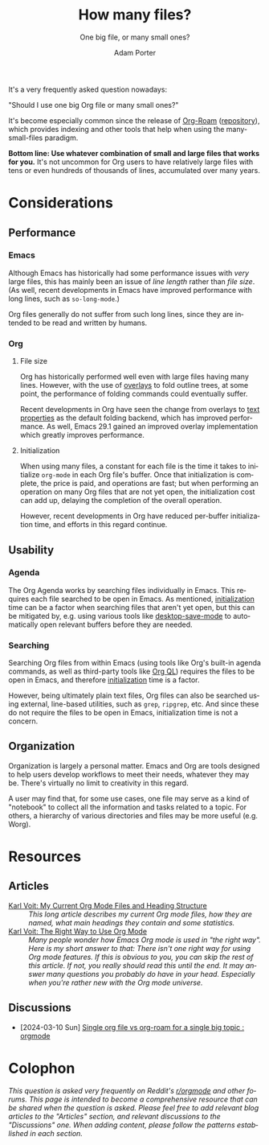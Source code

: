:PROPERTIES:
:ID:       04739382-d384-40ad-9a02-22646553fb9a
:END:
#+TITLE:      How many files?
#+SUBTITLE:   One big file, or many small ones?
#+AUTHOR:     Adam Porter
#+OPTIONS:    H:3 num:nil toc:t \n:nil ::t |:t ^:t -:t f:t *:t tex:t d:(HIDE) tags:not-in-toc
#+STARTUP:    align fold nodlcheck hidestars oddeven lognotestate
#+SEQ_TODO:   TODO(t) INPROGRESS(i) WAITING(w@) | DONE(d) CANCELED(c@)
#+TAGS:       Write(w) Update(u) Fix(f) Check(c)
#+LANGUAGE:   en
#+PRIORITIES: A C B
#+CATEGORY:   worg
#+HTML_LINK_UP:    /worg/org-faq.html
#+HTML_LINK_HOME:  https://orgmode.org/worg/

# This file is released by its authors and contributors under the GNU
# Free Documentation license v1.3 or later, code examples are released
# under the GNU General Public License v3 or later.

It's a very frequently asked question nowadays:

#+begin_center
"Should I use one big Org file or many small ones?"
#+end_center

It's become especially common since the release of [[https://www.orgroam.com/][Org-Roam]] ([[https://github.com/org-roam/org-roam][repository]]), which provides indexing and other tools that help when using the many-small-files paradigm.

*Bottom line: Use whatever combination of small and large files that works for you.*  It's not uncommon for Org users to have relatively large files with tens or even hundreds of thousands of lines, accumulated over many years.

* Considerations

** Performance

*** Emacs

Although Emacs has historically had some performance issues with /very/ large files, this has mainly been an issue of /line length/ rather than /file size/.  (As well, recent developments in Emacs have improved performance with long lines, such as ~so-long-mode~.)

Org files generally do not suffer from such long lines, since they are intended to be read and written by humans.

*** Org

**** File size

Org has historically performed well even with large files having many lines.  However, with the use of [[info:elisp#Overlays][overlays]] to fold outline trees, at some point, the performance of folding commands could eventually suffer.

Recent developments in Org have seen the change from overlays to [[info:elisp#Text Properties][text properties]] as the default folding backend, which has improved performance.  As well, Emacs 29.1 gained an improved overlay implementation which greatly improves performance.

**** Initialization
:PROPERTIES:
:ID:       6e8d043c-b13c-4122-93c9-3497b3bf6f49
:END:

When using many files, a constant for each file is the time it takes to initialize ~org-mode~ in each Org file's buffer.  Once that initialization is complete, the price is paid, and operations are fast; but when performing an operation on many Org files that are not yet open, the initialization cost can add up, delaying the completion of the overall operation.

However, recent developments in Org have reduced per-buffer initialization time, and efforts in this regard continue.

** Usability

*** Agenda

The Org Agenda works by searching files individually in Emacs.  This requires each file searched to be open in Emacs.  As mentioned, [[id:6e8d043c-b13c-4122-93c9-3497b3bf6f49][initialization]] time can be a factor when searching files that aren't yet open, but this can be mitigated by, e.g. using various tools like [[info:emacs#Saving Emacs Sessions][desktop-save-mode]] to automatically open relevant buffers before they are needed.

*** Searching

Searching Org files from within Emacs (using tools like Org's built-in agenda commands, as well as third-party tools like [[https://melpa.org/#/org-ql][Org QL]]) requires the files to be open in Emacs, and therefore [[id:6e8d043c-b13c-4122-93c9-3497b3bf6f49][initialization]] time is a factor.

However, being ultimately plain text files, Org files can also be searched using external, line-based utilities, such as ~grep~, ~ripgrep~, etc.  And since these do not require the files to be open in Emacs, initialization time is not a concern.

** Organization

Organization is largely a personal matter.  Emacs and Org are tools designed to help users develop workflows to meet their needs, whatever they may be.  There's virtually no limit to creativity in this regard.  

A user may find that, for some use cases, one file may serve as a kind of "notebook" to collect all the information and tasks related to a topic.  For others, a hierarchy of various directories and files may be more useful (e.g. Worg).

* Resources

** Articles

+ [[https://karl-voit.at/2020/05/03/current-org-files/][Karl Voit: My Current Org Mode Files and Heading Structure]] :: /This long article describes my current Org mode files, how they are named, what main headings they contain and some statistics./
+ [[https://karl-voit.at/2021/08/30/the-org-mode-way/][Karl Voit: The Right Way to Use Org Mode]] :: /Many people wonder how Emacs Org mode is used in "the right way".  Here is my short answer to that: There isn't one right way for using Org mode features.  If this is obvious to you, you can skip the rest of this article.  If not, you really should read this until the end.  It may answer many questions you probably do have in your head. Especially when you're rather new with the Org mode universe./

** Discussions

+ [2024-03-10 Sun] [[https://old.reddit.com/r/orgmode/comments/1bb69dm/single_org_file_vs_orgroam_for_a_single_big_topic/][Single org file vs org-roam for a single big topic : orgmode]]

* Colophon

/This question is asked very frequently on Reddit's [[https://old.reddit.com/r/orgmode/][r/orgmode]] and other forums.  This page is intended to become a comprehensive resource that can be shared when the question is asked.  Please feel free to add relevant blog articles to the "Articles" section, and relevant discussions to the "Discussions" one.  When adding content, please follow the patterns established in each section./


